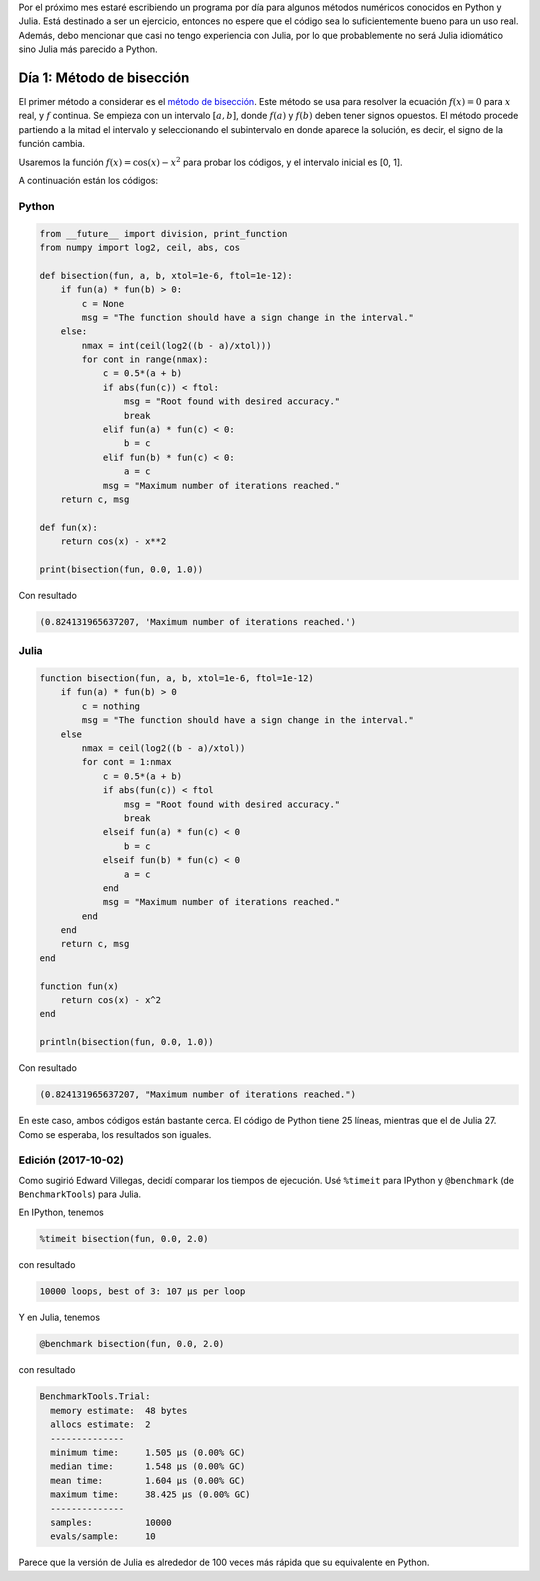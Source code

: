 .. title: Reto de métodos numéricos
.. slug: numerical-01
.. date: 2017-10-01 23:12:04 UTC-05:00
.. tags: métodos numéricos, python, julia, computación científica, búsqueda de raíces
.. category: Scientific Computing
.. type: text
.. has_math: yes

Por el próximo mes estaré escribiendo un programa por día para algunos métodos
numéricos conocidos en Python y Julia. Está destinado a ser un ejercicio,
entonces no espere que el código sea lo suficientemente bueno para un uso real.
Además, debo mencionar que casi no tengo experiencia con Julia, por lo que
probablemente no será Julia idiomático sino Julia más parecido a Python.

Día 1: Método de bisección
==========================
El primer método a considerar es el
`método de bisección <https://en.wikipedia.org/wiki/Bisection_method>`_.
Este método se usa para resolver la ecuación :math:`f(x) = 0` para
:math:`x` real, y :math:`f` continua. Se empieza con un intervalo :math:`[a,b]`,
donde :math:`f(a)` y :math:`f(b)` deben tener signos opuestos. El método procede
partiendo a la mitad el intervalo y seleccionando el subintervalo en donde
aparece la solución, es decir, el signo de la función cambia.

Usaremos la función :math:`f(x) = \cos(x) - x^2` para probar los códigos,
y el intervalo inicial es [0, 1].

A continuación están los códigos:

Python
------

.. code:: python

    from __future__ import division, print_function
    from numpy import log2, ceil, abs, cos
    
    def bisection(fun, a, b, xtol=1e-6, ftol=1e-12):
        if fun(a) * fun(b) > 0:
            c = None
            msg = "The function should have a sign change in the interval."
        else:
            nmax = int(ceil(log2((b - a)/xtol)))
            for cont in range(nmax):
                c = 0.5*(a + b)
                if abs(fun(c)) < ftol:
                    msg = "Root found with desired accuracy."
                    break
                elif fun(a) * fun(c) < 0:
                    b = c
                elif fun(b) * fun(c) < 0:
                    a = c
                msg = "Maximum number of iterations reached."
        return c, msg
    
    def fun(x):
        return cos(x) - x**2
    
    print(bisection(fun, 0.0, 1.0))


Con resultado

.. code:: python

    (0.824131965637207, 'Maximum number of iterations reached.')

Julia
-----
.. code:: julia

    function bisection(fun, a, b, xtol=1e-6, ftol=1e-12)
        if fun(a) * fun(b) > 0
            c = nothing
            msg = "The function should have a sign change in the interval."
        else
            nmax = ceil(log2((b - a)/xtol))
            for cont = 1:nmax
                c = 0.5*(a + b)
                if abs(fun(c)) < ftol
                    msg = "Root found with desired accuracy."
                    break
                elseif fun(a) * fun(c) < 0
                    b = c
                elseif fun(b) * fun(c) < 0
                    a = c
                end
                msg = "Maximum number of iterations reached."
            end
        end
        return c, msg
    end

    function fun(x)
        return cos(x) - x^2
    end

    println(bisection(fun, 0.0, 1.0))

Con resultado

.. code:: julia

    (0.824131965637207, "Maximum number of iterations reached.")

En este caso, ambos códigos están bastante cerca. El código de Python tiene
25 líneas, mientras que el de Julia 27. Como se esperaba, los resultados
son iguales.

Edición (2017-10-02)
--------------------
Como sugirió Edward Villegas, decidí comparar los tiempos de ejecución.
Usé  ``%timeit`` para IPython y ``@benchmark`` (de ``BenchmarkTools``)
para Julia.

En IPython, tenemos

.. code:: IPython

    %timeit bisection(fun, 0.0, 2.0)

con resultado

.. code:: IPython

    10000 loops, best of 3: 107 µs per loop

Y en Julia, tenemos

.. code:: julia

    @benchmark bisection(fun, 0.0, 2.0)


con resultado

.. code:: julia

    BenchmarkTools.Trial: 
      memory estimate:  48 bytes
      allocs estimate:  2
      --------------
      minimum time:     1.505 μs (0.00% GC)
      median time:      1.548 μs (0.00% GC)
      mean time:        1.604 μs (0.00% GC)
      maximum time:     38.425 μs (0.00% GC)
      --------------
      samples:          10000
      evals/sample:     10

Parece que la versión de Julia es alrededor de 100 veces más rápida que
su equivalente en Python.
